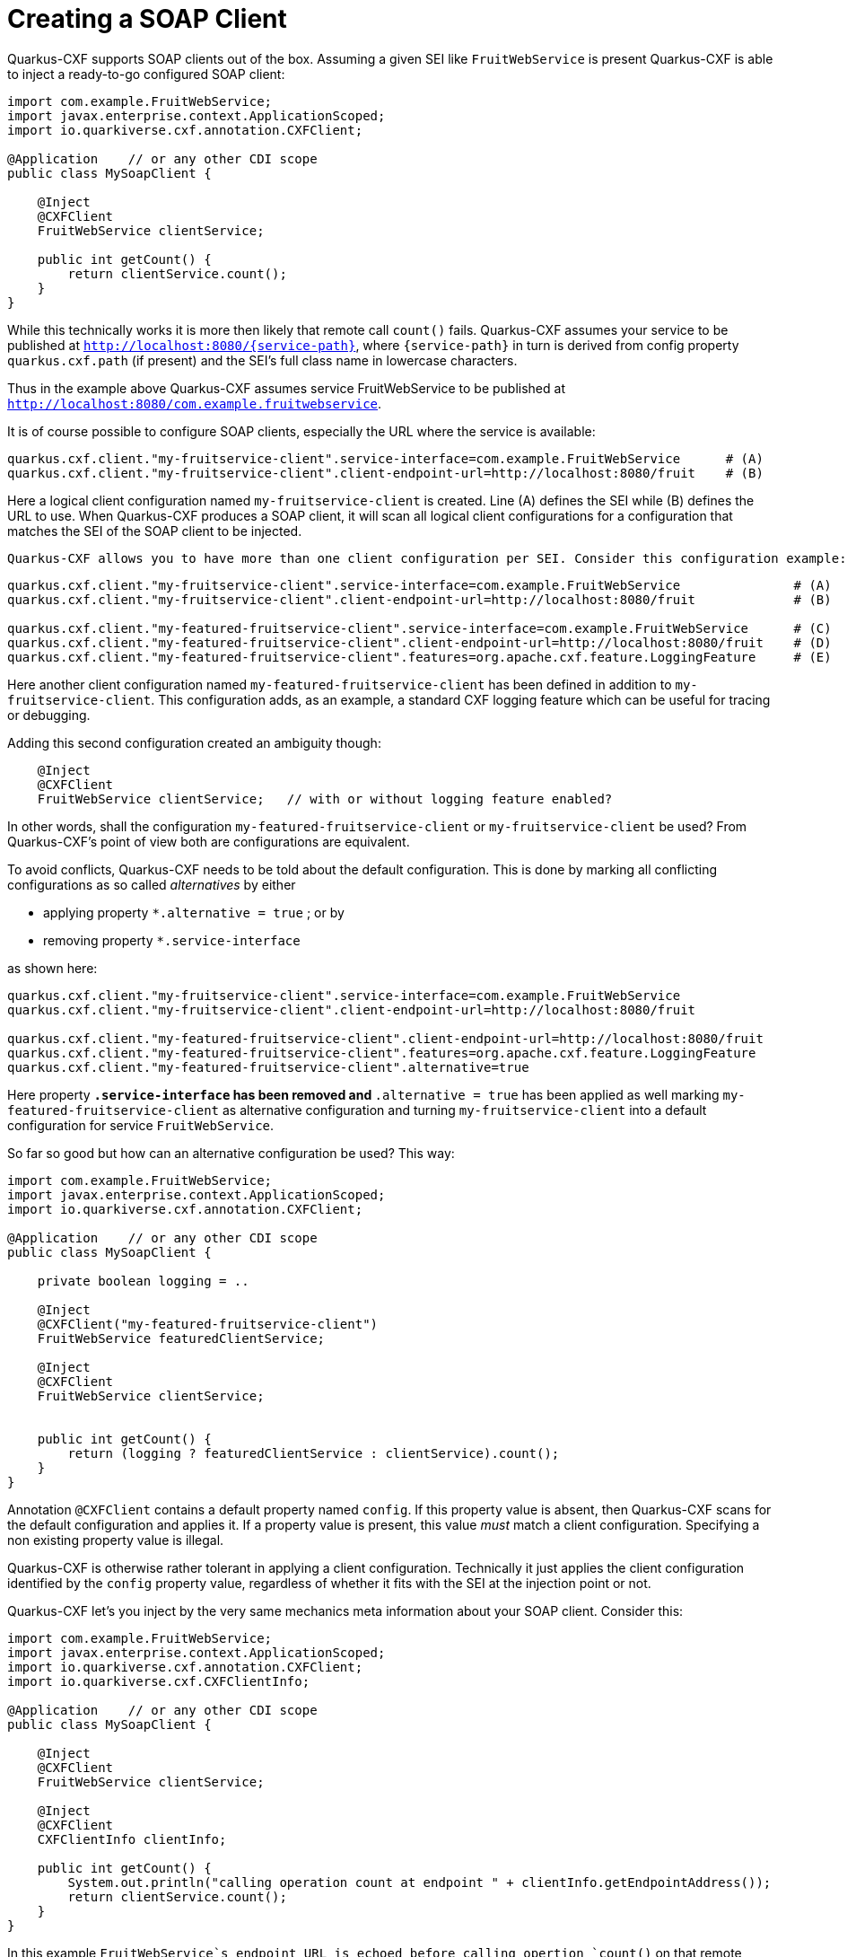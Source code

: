 [[creating-a-soap-client]]
= Creating a SOAP Client

Quarkus-CXF supports SOAP clients out of the box. Assuming a given SEI like `FruitWebService` is present Quarkus-CXF
is able to inject a ready-to-go configured SOAP client:

[source,java]
----
import com.example.FruitWebService;
import javax.enterprise.context.ApplicationScoped;
import io.quarkiverse.cxf.annotation.CXFClient;

@Application    // or any other CDI scope
public class MySoapClient {

    @Inject
    @CXFClient
    FruitWebService clientService;

    public int getCount() {
        return clientService.count();
    }
}
----

While this technically works it is more then likely that remote call `count()` fails. Quarkus-CXF assumes your service to be
published at `http://localhost:8080/{service-path}`, where `{service-path}` in turn is derived from config property
`quarkus.cxf.path` (if present) and the SEI's full class name in lowercase characters.

Thus in the example above Quarkus-CXF assumes service FruitWebService to be published at `http://localhost:8080/com.example.fruitwebservice`.

It is of course possible to configure SOAP clients, especially the URL where the service is available:

[source,properties]
----
quarkus.cxf.client."my-fruitservice-client".service-interface=com.example.FruitWebService      # (A)
quarkus.cxf.client."my-fruitservice-client".client-endpoint-url=http://localhost:8080/fruit    # (B)
----

Here a logical client configuration named `my-fruitservice-client` is created. Line (A) defines the SEI while (B) defines the URL
to use. When Quarkus-CXF produces a SOAP client, it will scan all logical client configurations for a configuration that matches the
SEI of the SOAP client to be injected.

 Quarkus-CXF allows you to have more than one client configuration per SEI. Consider this configuration example:

[source,properties]
----
quarkus.cxf.client."my-fruitservice-client".service-interface=com.example.FruitWebService               # (A)
quarkus.cxf.client."my-fruitservice-client".client-endpoint-url=http://localhost:8080/fruit             # (B)

quarkus.cxf.client."my-featured-fruitservice-client".service-interface=com.example.FruitWebService      # (C)
quarkus.cxf.client."my-featured-fruitservice-client".client-endpoint-url=http://localhost:8080/fruit    # (D)
quarkus.cxf.client."my-featured-fruitservice-client".features=org.apache.cxf.feature.LoggingFeature     # (E)
----

Here another client configuration named `my-featured-fruitservice-client` has been defined in addition to
`my-fruitservice-client`. This configuration adds, as an example, a standard CXF logging feature which can
be useful for tracing or debugging.

Adding this second configuration created an ambiguity though:

[source,java]
----
    @Inject
    @CXFClient
    FruitWebService clientService;   // with or without logging feature enabled?
----

In other words, shall the configuration `my-featured-fruitservice-client` or `my-fruitservice-client` be used? From
Quarkus-CXF's point of view both are configurations are equivalent.

To avoid conflicts, Quarkus-CXF needs to be told about the default configuration. This is done by
marking all conflicting configurations as so called _alternatives_ by either

* applying property `*.alternative = true` ; or by
* removing property `*.service-interface`

as shown here:
[source,properties]
----
quarkus.cxf.client."my-fruitservice-client".service-interface=com.example.FruitWebService
quarkus.cxf.client."my-fruitservice-client".client-endpoint-url=http://localhost:8080/fruit

quarkus.cxf.client."my-featured-fruitservice-client".client-endpoint-url=http://localhost:8080/fruit
quarkus.cxf.client."my-featured-fruitservice-client".features=org.apache.cxf.feature.LoggingFeature
quarkus.cxf.client."my-featured-fruitservice-client".alternative=true
----

Here property `*.service-interface` has been removed and `*.alternative = true` has been applied as well
marking `my-featured-fruitservice-client` as alternative configuration and turning `my-fruitservice-client`
into a default configuration for service `FruitWebService`.

So far so good but how can an alternative configuration be used? This way:

[source,java]
----
import com.example.FruitWebService;
import javax.enterprise.context.ApplicationScoped;
import io.quarkiverse.cxf.annotation.CXFClient;

@Application    // or any other CDI scope
public class MySoapClient {

    private boolean logging = ..

    @Inject
    @CXFClient("my-featured-fruitservice-client")
    FruitWebService featuredClientService;

    @Inject
    @CXFClient
    FruitWebService clientService;


    public int getCount() {
        return (logging ? featuredClientService : clientService).count();
    }
}
----

Annotation `@CXFClient` contains a default property named `config`. If this property value is absent, then Quarkus-CXF
scans for the default configuration and applies it. If a property value is present, this value _must_ match a client
configuration. Specifying a non existing property value is illegal.

Quarkus-CXF is otherwise rather tolerant in applying a client configuration. Technically it just applies the client
configuration identified by the `config` property value, regardless of whether it fits with the SEI at the injection
point or not.

Quarkus-CXF let's you inject by the very same mechanics meta information about your SOAP client. Consider this:

[source,java]
----
import com.example.FruitWebService;
import javax.enterprise.context.ApplicationScoped;
import io.quarkiverse.cxf.annotation.CXFClient;
import io.quarkiverse.cxf.CXFClientInfo;

@Application    // or any other CDI scope
public class MySoapClient {

    @Inject
    @CXFClient
    FruitWebService clientService;

    @Inject
    @CXFClient
    CXFClientInfo clientInfo;

    public int getCount() {
        System.out.println("calling operation count at endpoint " + clientInfo.getEndpointAddress());
        return clientService.count();
    }
}
----

In this example `FruitWebService`s endpoint URL is echoed before calling opertion `count()` on that remote
service. Other information exposed by `CXFClientInfo` are features, interceptors, the WSDL URL, the SEI's
full classname and so on.

It is of course also possible to inject the meta info of a SOAP client alternative. As mentioned before, the
mechanics doing so is the same as injecting the SOAP client itself:

[source,java]
----
    @Inject
    @CXFClient("my-featured-fruitservice-client")
    CXFClientInfo featuredClientInfo;
----

Eventually a word of warning before closing this chapter. You may expect to get a SOAP client injected at this injection point
as well:

[source,java]
----
    @Inject
    FruitWebService clientService;
----

This is wrong. Instead you may get FruitWebService's implementation injected if available in your CDI
container. Otherwise CDI will complain about non suitable beans. Injection of an implementation happens
cause Quarkus-CXF automatically adds CDI scope `@Dependent` on every class annotated
with `@WebService`, thus turing every webservice it encounters automatically into a CDI bean.

[[basic-auth]]
== Basic Auth

Basic auth for clients is supported by default. Just add the following properties to your `application.properties` file:

[source,properties]
----
quarkus.cxf.client."my-fruitservice-client".username=user
quarkus.cxf.client."my-fruitservice-client".password=password
----

[[async-support]]
== Asynchronous Client HTTP Transport

By default, the CXF client uses `HttpURLConnection` to perform HTTP requests.  In order to have non-blocking (asynchronous) invocations you can add the  `cxf-rt-transports-http-hc` dependency to your project.

Once the dependency is available in the classpath, CXF will use `HttpAsyncClient` for asynchronous calls and will continue using `HttpURLConnection` for synchronous calls.

You can see more details about the CXF asynchronous client and how to tune it further at https://cxf.apache.org/docs/asynchronous-client-http-transport.html[this link].